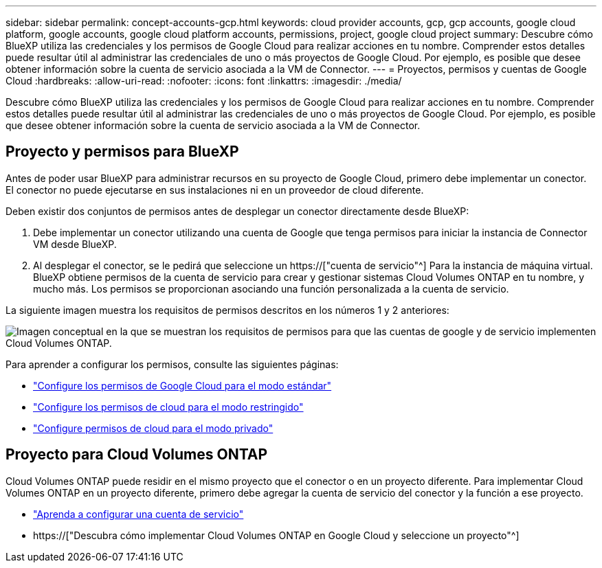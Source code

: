 ---
sidebar: sidebar 
permalink: concept-accounts-gcp.html 
keywords: cloud provider accounts, gcp, gcp accounts, google cloud platform, google accounts, google cloud platform accounts, permissions, project, google cloud project 
summary: Descubre cómo BlueXP utiliza las credenciales y los permisos de Google Cloud para realizar acciones en tu nombre. Comprender estos detalles puede resultar útil al administrar las credenciales de uno o más proyectos de Google Cloud. Por ejemplo, es posible que desee obtener información sobre la cuenta de servicio asociada a la VM de Connector. 
---
= Proyectos, permisos y cuentas de Google Cloud
:hardbreaks:
:allow-uri-read: 
:nofooter: 
:icons: font
:linkattrs: 
:imagesdir: ./media/


[role="lead"]
Descubre cómo BlueXP utiliza las credenciales y los permisos de Google Cloud para realizar acciones en tu nombre. Comprender estos detalles puede resultar útil al administrar las credenciales de uno o más proyectos de Google Cloud. Por ejemplo, es posible que desee obtener información sobre la cuenta de servicio asociada a la VM de Connector.



== Proyecto y permisos para BlueXP

Antes de poder usar BlueXP para administrar recursos en su proyecto de Google Cloud, primero debe implementar un conector. El conector no puede ejecutarse en sus instalaciones ni en un proveedor de cloud diferente.

Deben existir dos conjuntos de permisos antes de desplegar un conector directamente desde BlueXP:

. Debe implementar un conector utilizando una cuenta de Google que tenga permisos para iniciar la instancia de Connector VM desde BlueXP.
. Al desplegar el conector, se le pedirá que seleccione un https://["cuenta de servicio"^] Para la instancia de máquina virtual. BlueXP obtiene permisos de la cuenta de servicio para crear y gestionar sistemas Cloud Volumes ONTAP en tu nombre, y mucho más. Los permisos se proporcionan asociando una función personalizada a la cuenta de servicio.


La siguiente imagen muestra los requisitos de permisos descritos en los números 1 y 2 anteriores:

image:diagram_permissions_gcp.png["Imagen conceptual en la que se muestran los requisitos de permisos para que las cuentas de google y de servicio implementen Cloud Volumes ONTAP."]

Para aprender a configurar los permisos, consulte las siguientes páginas:

* link:task-set-up-permissions-google.html["Configure los permisos de Google Cloud para el modo estándar"]
* link:task-prepare-restricted-mode.html#prepare-cloud-permissions["Configure los permisos de cloud para el modo restringido"]
* link:task-prepare-private-mode.html#prepare-cloud-permissions["Configure permisos de cloud para el modo privado"]




== Proyecto para Cloud Volumes ONTAP

Cloud Volumes ONTAP puede residir en el mismo proyecto que el conector o en un proyecto diferente. Para implementar Cloud Volumes ONTAP en un proyecto diferente, primero debe agregar la cuenta de servicio del conector y la función a ese proyecto.

* link:task-creating-connectors-gcp.html#setting-up-gcp-permissions-to-create-a-connector["Aprenda a configurar una cuenta de servicio"]
* https://["Descubra cómo implementar Cloud Volumes ONTAP en Google Cloud y seleccione un proyecto"^]

